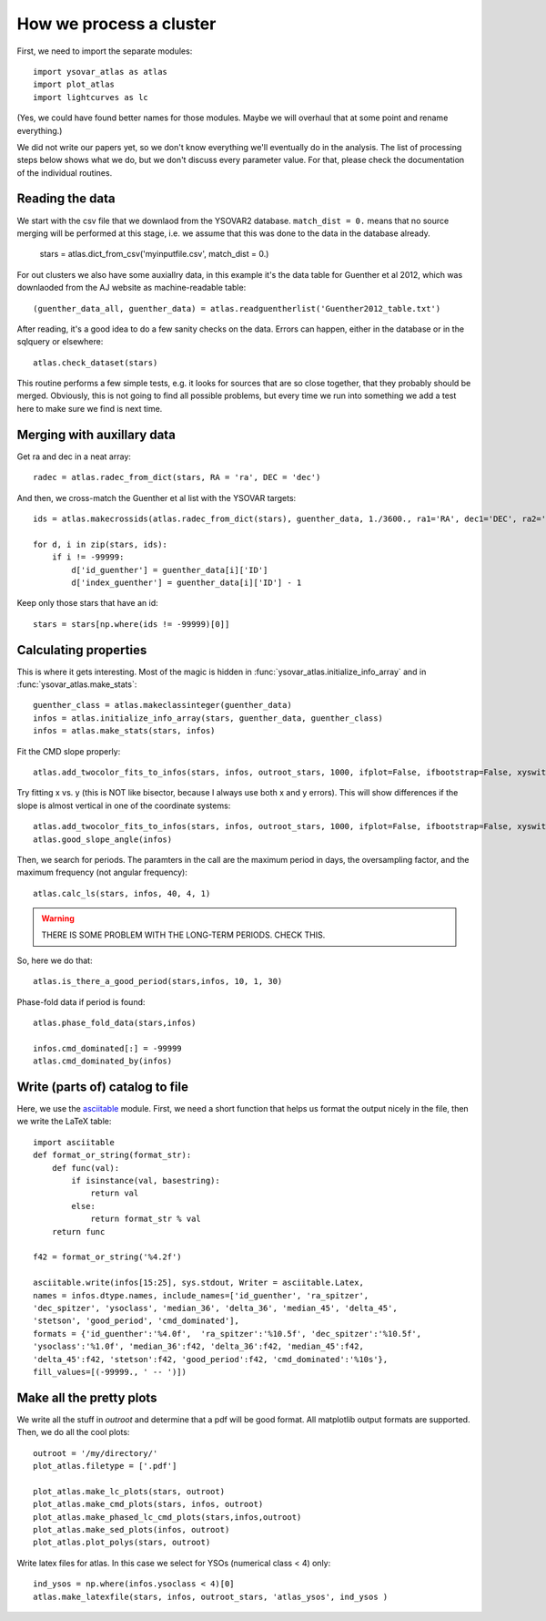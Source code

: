 How we process a cluster
========================

First, we need to import the separate modules::

    import ysovar_atlas as atlas
    import plot_atlas
    import lightcurves as lc

(Yes, we could have found better names for those modules. Maybe we will overhaul that
at some point and rename everything.)

We did not write our papers yet, so we don't know everything we'll eventually do in
the analysis. The list of processing steps below shows what we do, but we don't
discuss every parameter value. For that, please check the documentation of the 
individual routines.

Reading the data
----------------
We start with the csv file that we downlaod from the YSOVAR2 database.
``match_dist = 0.`` means that no source merging will be performed at this stage,
i.e. we assume that this was done to the data in the database already.

    stars = atlas.dict_from_csv('myinputfile.csv', match_dist = 0.)

For out clusters we also have some auxiallry data, in this example it's the data
table for Guenther et al 2012, which was downlaoded from the AJ website as
machine-readable table::

    (guenther_data_all, guenther_data) = atlas.readguentherlist('Guenther2012_table.txt')

After reading, it's a good idea to do a few sanity checks on the data.
Errors can happen, either in the database or in the sqlquery or elsewhere::

    atlas.check_dataset(stars)

This routine performs a few simple tests, e.g. it looks for sources that are so close
together, that they probably should be merged. Obviously, this is not going to find
all possible problems, but every time we run into something we add a test here
to make sure we find is next time.

Merging with auxillary data
---------------------------
Get ra and dec in a neat array::

    radec = atlas.radec_from_dict(stars, RA = 'ra', DEC = 'dec')

And then, we cross-match the Guenther et al list with the YSOVAR targets::

    ids = atlas.makecrossids(atlas.radec_from_dict(stars), guenther_data, 1./3600., ra1='RA', dec1='DEC', ra2='RAdeg', dec2='DEdeg')

    for d, i in zip(stars, ids):
        if i != -99999:
            d['id_guenther'] = guenther_data[i]['ID']
            d['index_guenther'] = guenther_data[i]['ID'] - 1

Keep only those stars that have an id::

    stars = stars[np.where(ids != -99999)[0]]

Calculating properties
----------------------
This is where it gets interesting. Most of the magic is hidden in 
:func:`ysovar_atlas.initialize_info_array` and in 
:func:`ysovar_atlas.make_stats`::

    guenther_class = atlas.makeclassinteger(guenther_data)
    infos = atlas.initialize_info_array(stars, guenther_data, guenther_class)
    infos = atlas.make_stats(stars, infos)


Fit the CMD slope properly::
    
    atlas.add_twocolor_fits_to_infos(stars, infos, outroot_stars, 1000, ifplot=False, ifbootstrap=False, xyswitch=False)

Try fitting x vs. y (this is NOT like bisector, because I always use both x and y errors). This will show differences if the slope is almost vertical in one of the coordinate systems::

    atlas.add_twocolor_fits_to_infos(stars, infos, outroot_stars, 1000, ifplot=False, ifbootstrap=False, xyswitch=True)
    atlas.good_slope_angle(infos)

Then, we search for periods. The paramters in the call are the maximum period in days, the oversampling factor, and the maximum frequency (not angular frequency)::
    
    atlas.calc_ls(stars, infos, 40, 4, 1)


.. warning::
     THERE IS SOME PROBLEM WITH THE LONG-TERM PERIODS. CHECK THIS.

So, here we do that::

    atlas.is_there_a_good_period(stars,infos, 10, 1, 30)

Phase-fold data if period is found::

    atlas.phase_fold_data(stars,infos)

    infos.cmd_dominated[:] = -99999
    atlas.cmd_dominated_by(infos)


Write (parts of) catalog to file
--------------------------------
Here, we use the `asciitable <cxc.harvard.edu/contrib/asciitable/>`_ module. First,
we need a short function that helps us format the output nicely in the file,
then we write the LaTeX table::

    import asciitable
    def format_or_string(format_str):
        def func(val):
            if isinstance(val, basestring):
                return val
            else:
                return format_str % val
        return func

    f42 = format_or_string('%4.2f')

    asciitable.write(infos[15:25], sys.stdout, Writer = asciitable.Latex,
    names = infos.dtype.names, include_names=['id_guenther', 'ra_spitzer',
    'dec_spitzer', 'ysoclass', 'median_36', 'delta_36', 'median_45', 'delta_45',
    'stetson', 'good_period', 'cmd_dominated'],
    formats = {'id_guenther':'%4.0f',  'ra_spitzer':'%10.5f', 'dec_spitzer':'%10.5f',
    'ysoclass':'%1.0f', 'median_36':f42, 'delta_36':f42, 'median_45':f42,
    'delta_45':f42, 'stetson':f42, 'good_period':f42, 'cmd_dominated':'%10s'},
    fill_values=[(-99999., ' -- ')])

Make all the pretty plots
-------------------------
We write all the stuff in `outroot` and determine that a pdf will be good format.
All matplotlib output formats are supported. Then, we do all the cool plots::

    outroot = '/my/directory/'
    plot_atlas.filetype = ['.pdf']

    plot_atlas.make_lc_plots(stars, outroot)
    plot_atlas.make_cmd_plots(stars, infos, outroot)
    plot_atlas.make_phased_lc_cmd_plots(stars,infos,outroot)
    plot_atlas.make_sed_plots(infos, outroot)
    plot_atlas.plot_polys(stars, outroot)

Write latex files for atlas. In this case we select for YSOs (numerical class < 4) only::

    ind_ysos = np.where(infos.ysoclass < 4)[0]
    atlas.make_latexfile(stars, infos, outroot_stars, 'atlas_ysos', ind_ysos )














